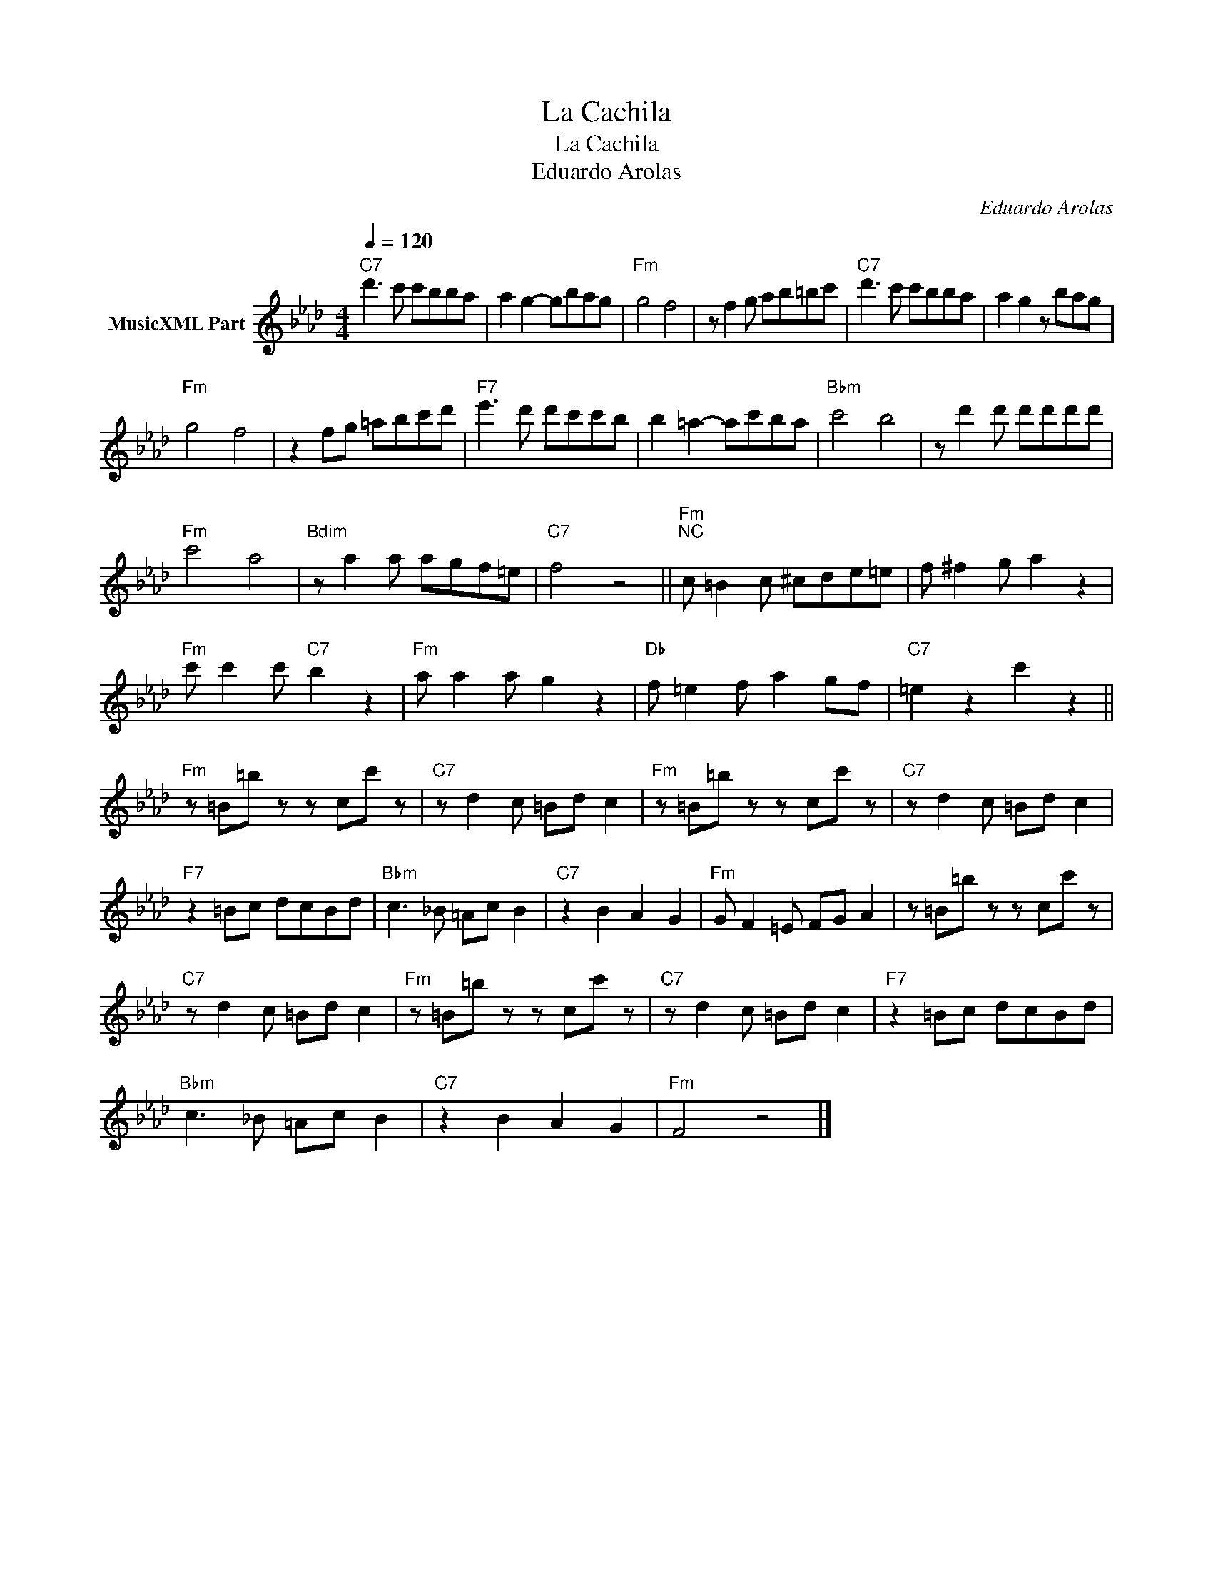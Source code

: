 X:1
T:La Cachila
T:La Cachila
T:Eduardo Arolas
C:Eduardo Arolas
Z:Public Domain
L:1/8
Q:1/4=120
M:4/4
K:Ab
V:1 treble nm="MusicXML Part"
%%MIDI program 0
%%MIDI control 7 102
%%MIDI control 10 64
V:1
"C7" d'3 c' c'bba | a2 g2- gbag |"Fm" g4 f4 | z f2 g ab=bc' |"C7" d'3 c' c'bba | a2 g2 z bag | %6
"Fm" g4 f4 | z2 fg =abc'd' |"F7" e'3 d' d'c'c'b | b2 =a2- ac'ba |"Bbm" c'4 b4 | z d'2 d' d'd'd'd' | %12
"Fm" c'4 a4 |"Bdim" z a2 a agf=e |"C7" f4 z4 ||"Fm""^NC" c =B2 c ^cde=e | f ^f2 g a2 z2 | %17
"Fm" c' c'2 c'"C7" b2 z2 |"Fm" a a2 a g2 z2 |"Db" f =e2 f a2 gf |"C7" =e2 z2 c'2 z2 || %21
"Fm" z =B=b z z cc' z |"C7" z d2 c =Bd c2 |"Fm" z =B=b z z cc' z |"C7" z d2 c =Bd c2 | %25
"F7" z2 =Bc dcBd |"Bbm" c3 _B =Ac B2 |"C7" z2 B2 A2 G2 |"Fm" G F2 =E FG A2 | z =B=b z z cc' z | %30
"C7" z d2 c =Bd c2 |"Fm" z =B=b z z cc' z |"C7" z d2 c =Bd c2 |"F7" z2 =Bc dcBd | %34
"Bbm" c3 _B =Ac B2 |"C7" z2 B2 A2 G2 |"Fm" F4 z4 |] %37

